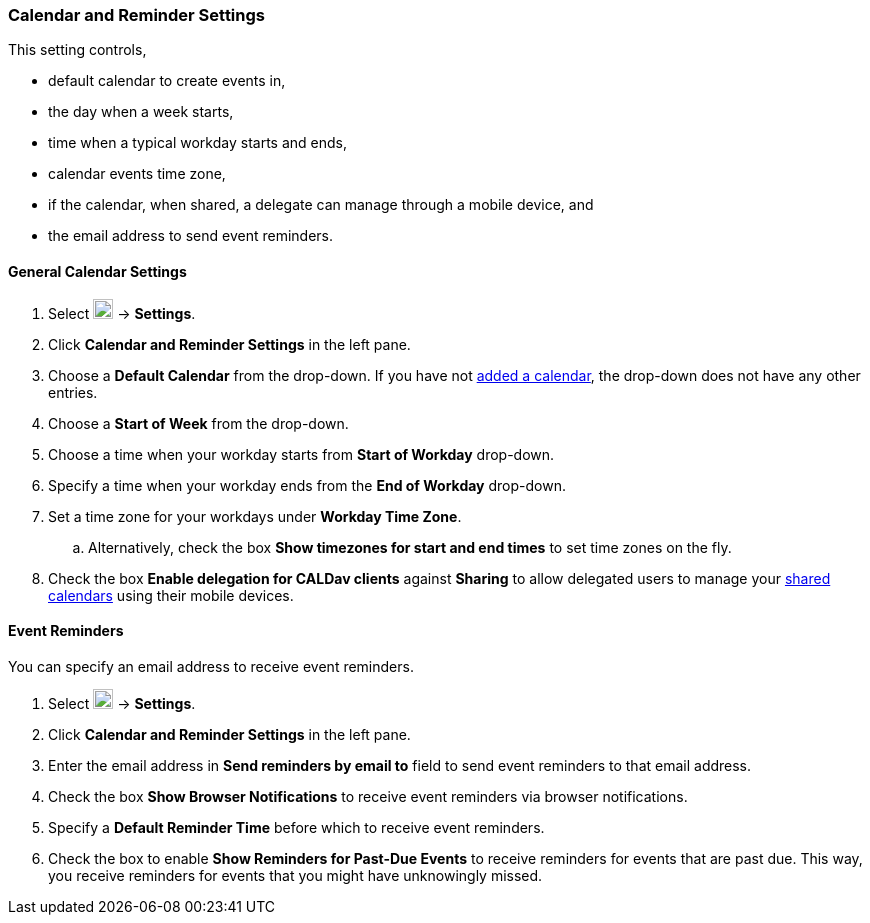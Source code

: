 === Calendar and Reminder Settings
This setting controls,

* default calendar to create events in,
* the day when a week starts,
* time when a typical workday starts and ends,
* calendar events time zone,
* if the calendar, when shared, a delegate can manage through a mobile device, and
* the email address to send event reminders.

==== General Calendar Settings
. Select image:graphics/cog.svg[cog icon, width=20] -> *Settings*.
. Click *Calendar and Reminder Settings* in the left pane.
. Choose a *Default Calendar* from the drop-down.
If you have not <<calendars-manage-calendars.adoc#_add_calendars, added a calendar>>, the drop-down does not have any other entries.
. Choose a *Start of Week* from the drop-down.
. Choose a time when your workday starts from *Start of Workday* drop-down.
. Specify a time when your workday ends from the *End of Workday* drop-down.
. Set a time zone for your workdays under *Workday Time Zone*.
.. Alternatively, check the box *Show timezones for start and end times* to set time zones on the fly.
. Check the box *Enable delegation for CALDav clients* against *Sharing* to allow delegated users to manage your <<calendar-manage-calendars.adoc#_share_a_calendar, shared calendars>> using their mobile devices.

==== Event Reminders
You can specify an email address to receive event reminders.

. Select image:graphics/cog.svg[cog icon, width=20] -> *Settings*.
. Click *Calendar and Reminder Settings* in the left pane.
. Enter the email address in *Send reminders by email to* field to send event reminders to that email address.
. Check the box *Show Browser Notifications* to receive event reminders via browser notifications.
. Specify a *Default Reminder Time* before which to receive event reminders.
. Check the box to enable *Show Reminders for Past-Due Events* to receive reminders for events that are past due.
This way, you receive reminders for events that you might have unknowingly missed.